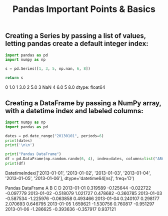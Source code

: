 #+title: Pandas Important Points & Basics

** Creating a Series by passing a list of values, letting pandas create a default integer index:

#+begin_src python :results drawer :exports both
import pandas as pd
import numpy as np

s = pd.Series([1, 3, 5, np.nan, 6, 8])

return s
#+end_src

#+RESULTS:
:results:
0    1.0
1    3.0
2    5.0
3    NaN
4    6.0
5    8.0
dtype: float64
:end:

** Creating a DataFrame by passing a NumPy array, with a datetime index and labeled columns:

#+begin_src python :results drawer output :exports both
import numpy as np
import pandas as pd

dates = pd.date_range("20130101", periods=6)
print(dates)
print('\n\n')

print("Pandas DataFrame")
df = pd.DataFrame(np.random.randn(6, 4), index=dates, columns=list("ABCD"))
print(df)
#+end_src

#+RESULTS:
:results:
DatetimeIndex(['2013-01-01', '2013-01-02', '2013-01-03', '2013-01-04',
               '2013-01-05', '2013-01-06'],
              dtype='datetime64[ns]', freq='D')



Pandas DataFrame
                   A         B         C         D
2013-01-01  0.319589 -0.125644 -0.022722 -0.097779
2013-01-02 -0.518079  1.021727  0.478682 -0.360785
2013-01-03 -0.587534 -1.225976 -0.063858  0.493466
2013-01-04  0.240107  0.298177  2.070693  0.646795
2013-01-05  1.659621 -1.530756  0.760817 -0.951297
2013-01-06 -1.286625 -0.393636 -0.357917  0.937121
:end:
